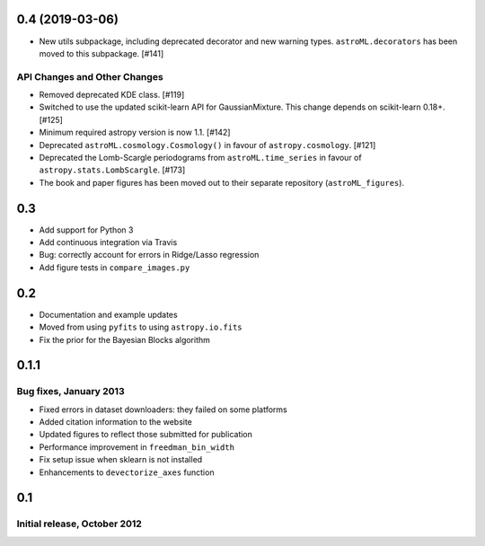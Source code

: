 0.4 (2019-03-06)
----------------


- New utils subpackage, including deprecated decorator and new warning
  types. ``astroML.decorators`` has been moved to this subpackage. [#141]

API Changes and Other Changes
^^^^^^^^^^^^^^^^^^^^^^^^^^^^^

- Removed deprecated KDE class. [#119]

- Switched to use the updated scikit-learn API for GaussianMixture. This
  change depends on scikit-learn 0.18+. [#125]

- Minimum required astropy version is now 1.1. [#142]

- Deprecated ``astroML.cosmology.Cosmology()`` in favour of
  ``astropy.cosmology``. [#121]

- Deprecated the Lomb-Scargle periodograms from ``astroML.time_series`` in
  favour of ``astropy.stats.LombScargle``. [#173]

- The book and paper figures has been moved out to their separate
  repository (``astroML_figures``).


0.3
---

- Add support for Python 3
- Add continuous integration via Travis
- Bug: correctly account for errors in Ridge/Lasso regression
- Add figure tests in ``compare_images.py``

0.2
---

- Documentation and example updates
- Moved from using ``pyfits`` to using ``astropy.io.fits``
- Fix the prior for the Bayesian Blocks algorithm

0.1.1
-----

Bug fixes, January 2013
^^^^^^^^^^^^^^^^^^^^^^^

- Fixed errors in dataset downloaders: they failed on some platforms
- Added citation information to the website
- Updated figures to reflect those submitted for publication
- Performance improvement in ``freedman_bin_width``
- Fix setup issue when sklearn is not installed
- Enhancements to ``devectorize_axes`` function

0.1
---

Initial release, October 2012
^^^^^^^^^^^^^^^^^^^^^^^^^^^^^
